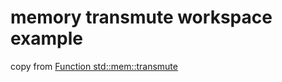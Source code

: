 * memory transmute workspace example
:PROPERTIES:
:CUSTOM_ID: memory-transmute-workspace-example
:END:
copy from
[[https://runebook.dev/zh-CN/docs/rust/std/mem/fn.transmute][Function
std::mem::transmute]]
